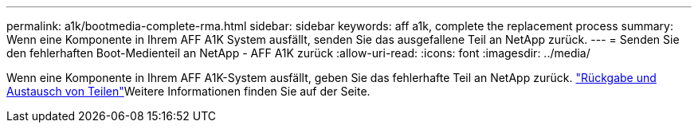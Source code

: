 ---
permalink: a1k/bootmedia-complete-rma.html 
sidebar: sidebar 
keywords: aff a1k, complete the replacement process 
summary: Wenn eine Komponente in Ihrem AFF A1K System ausfällt, senden Sie das ausgefallene Teil an NetApp zurück. 
---
= Senden Sie den fehlerhaften Boot-Medienteil an NetApp - AFF A1K zurück
:allow-uri-read: 
:icons: font
:imagesdir: ../media/


[role="lead"]
Wenn eine Komponente in Ihrem AFF A1K-System ausfällt, geben Sie das fehlerhafte Teil an NetApp zurück.  https://mysupport.netapp.com/site/info/rma["Rückgabe und Austausch von Teilen"]Weitere Informationen finden Sie auf der Seite.
